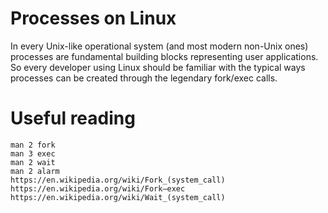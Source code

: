 * Processes on Linux

  In every Unix-like operational system (and most modern non-Unix ones) processes are
  fundamental building blocks representing user applications. So every developer using
  Linux should be familiar with the typical ways processes can be created through the
  legendary fork/exec calls.

* Useful reading

#+begin_example
man 2 fork
man 3 exec
man 2 wait
man 2 alarm
https://en.wikipedia.org/wiki/Fork_(system_call)
https://en.wikipedia.org/wiki/Fork–exec
https://en.wikipedia.org/wiki/Wait_(system_call)
#+end_example
